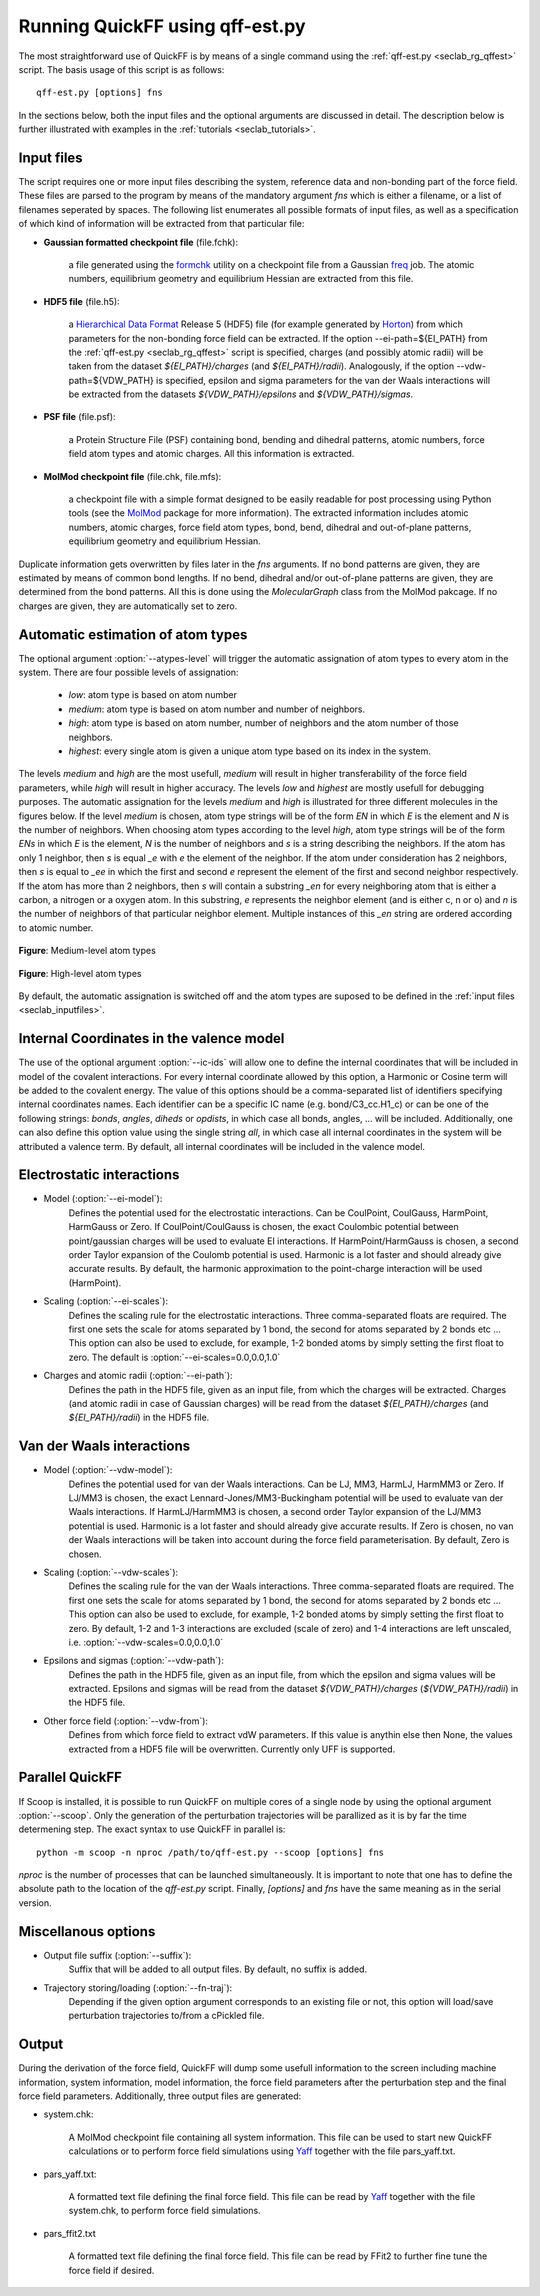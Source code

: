 Running QuickFF using qff-est.py
################################

The most straightforward use of QuickFF is by means of a single command using 
the :ref:`qff-est.py <seclab_rg_qffest>` script. The basis usage of this script
is as follows::

    qff-est.py [options] fns

In the sections below, both the input files and the optional arguments are
discussed in detail. The description below is further illustrated with examples
in the :ref:`tutorials <seclab_tutorials>`.

.. _seclab_inputfiles:

Input files
===========

The script requires one or more input files describing the system, reference 
data and non-bonding part of the force field. These files are parsed to the 
program by means of the mandatory argument `fns` which is either a filename, or
a list of filenames seperated by spaces. The following list enumerates all 
possible formats of input files, as well as a specification of which kind of
information will be extracted from that particular file:

* **Gaussian formatted checkpoint file** (file.fchk): 

    a file generated using the 
    `formchk <http://www.gaussian.com/g_tech/g_ur/u_formchk.htm>`_ utility on a
    checkpoint file from a Gaussian 
    `freq <http://www.gaussian.com/g_tech/g_ur/k_freq.htm>`_ job. The atomic 
    numbers, equilibrium geometry and equilibrium Hessian are extracted from 
    this file.


* **HDF5 file** (file.h5):

    a `Hierarchical Data Format <http://www.hdfgroup.org/HDF5/>`_ Release 5 
    (HDF5) file (for example generated by 
    `Horton <http://theochem.github.com/horton/>`_) from which parameters for
    the non-bonding force field can be extracted. If the option 
    --ei-path=${EI_PATH} from the :ref:`qff-est.py <seclab_rg_qffest>` script 
    is specified, charges (and possibly atomic radii) will be taken from the 
    dataset `${EI_PATH}/charges` (and `${EI_PATH}/radii`). Analogously, if the
    option --vdw-path=${VDW_PATH} is specified, epsilon and sigma parameters 
    for the van der Waals interactions will be extracted from the datasets 
    `${VDW_PATH}/epsilons` and `${VDW_PATH}/sigmas`.


* **PSF file** (file.psf):

    a Protein Structure File (PSF) containing bond, bending and dihedral 
    patterns, atomic numbers, force field atom types and atomic charges. All
    this information is extracted.

* **MolMod checkpoint file** (file.chk, file.mfs):

    a checkpoint file with a simple format designed to be easily readable for
    post processing using Python tools (see the 
    `MolMod <http://molmod.github.io/molmod/>`_ package for more information). 
    The extracted information includes atomic numbers, atomic charges, 
    force field atom types, bond, bend, dihedral and out-of-plane patterns, 
    equilibrium geometry and equilibrium Hessian.

Duplicate information gets overwritten by files later in the `fns` arguments.
If no bond patterns are given, they are estimated by means of common bond
lengths. If no bend, dihedral and/or out-of-plane patterns are given, they are 
determined from the bond patterns. All this is done using the `MolecularGraph` 
class from the MolMod pakcage. If no charges are given, they are automatically
set to zero.

.. _seclab_ug_atype_estimator:

Automatic estimation of atom types
==================================
    
The optional argument :option:`--atypes-level` will trigger the automatic 
assignation of atom types to every atom in the system. There are four possible 
levels of assignation:

    - *low*: atom type is based on atom number
    - *medium*: atom type is based on atom number and number of neighbors. 
    - *high*: atom type is based on atom number, number of neighbors and the atom number of those neighbors. 
    - *highest*: every single atom is given a unique atom type based on its index in the system.

The levels `medium` and `high` are the most usefull, `medium` will result in 
higher transferability of the force field parameters, while `high` will
result in higher accuracy. The levels `low` and `highest` are mostly usefull
for debugging purposes. The automatic assignation for the levels `medium` 
and `high` is illustrated for three different molecules in the figures 
below. If the level `medium` is chosen, atom type strings will be of the 
form *EN* in which *E* is the element and *N* is the number of neighbors. 
When choosing atom types according to the level `high`, atom type strings 
will be of the form *ENs* in which *E* is the element, *N* is the number 
of neighbors and *s* is a string describing the neighbors. If the atom has 
only 1 neighbor, then *s* is equal *_e* with *e* the element of the 
neighbor. If the atom under consideration has 2 neighbors, then *s* is equal
to *_ee* in which the first and second *e* represent the element of the 
first and second neighbor respectively. If the atom has more than 2 
neighbors, then *s* will contain a substring *_en* for every neighboring 
atom that is either a carbon, a nitrogen or a oxygen atom. In this 
substring, *e* represents the neighbor element (and is either c, n or o) and
*n* is the number of neighbors of that particular neighbor element. 
Multiple instances of this *_en* string are ordered according to atomic 
number.

.. figure:: atypes_medium.png
    :scale: 50 %
    :alt: Medium-level atom types
    :align: center
    
    **Figure**: Medium-level atom types

.. figure:: atypes_high.png
    :scale: 50 %
    :alt: High-level atom types
    :align: center
    
    **Figure**: High-level atom types

By default, the automatic assignation is switched off and the atom types are
suposed to be defined in the :ref:`input files <seclab_inputfiles>`.

Internal Coordinates in the valence model
=========================================

The use of the optional argument :option:`--ic-ids` will allow one to define the 
internal coordinates that will be included in model of the covalent 
interactions. For every internal coordinate allowed by this option, a Harmonic 
or Cosine term will be added to the covalent energy. The value of this options 
should be a comma-separated list of identifiers specifying internal coordinates 
names. Each identifier can be a specific IC name (e.g. bond/C3_cc.H1_c) or can 
be one of the following strings: *bonds*, *angles*, *diheds* or *opdists*, 
in which case all bonds, angles, ... will be included. Additionally, one can 
also define this option value using the single string *all*, in which case all 
internal coordinates in the system will be attributed a valence term. By 
default, all internal coordinates will be included in the valence model.


Electrostatic interactions
==========================

* Model (:option:`--ei-model`):
    Defines the potential used for the electrostatic interactions. Can be 
    CoulPoint, CoulGauss, HarmPoint, HarmGauss or Zero. If CoulPoint/CoulGauss 
    is chosen, the exact Coulombic potential between point/gaussian charges 
    will be used to evaluate EI interactions. If HarmPoint/HarmGauss is chosen, 
    a second order Taylor expansion of the Coulomb potential is used. Harmonic
    is a lot faster and should already give accurate results. By default,
    the harmonic approximation to the point-charge interaction will be used 
    (HarmPoint).

* Scaling (:option:`--ei-scales`):
    Defines the scaling rule for the electrostatic interactions. Three 
    comma-separated floats are required. The first one sets the scale for atoms
    separated by 1 bond, the second for atoms separated by 2 bonds etc ... This
    option can also be used to exclude, for example, 1-2 bonded atoms by simply
    setting the first float to zero. The default is
    :option:`--ei-scales=0.0,0.0,1.0`

* Charges and atomic radii (:option:`--ei-path`):
    Defines the path in the HDF5 file, given as an input file, from which the 
    charges will be extracted. Charges (and atomic radii in case of Gaussian 
    charges) will be read from the dataset `${EI_PATH}/charges` (and 
    `${EI_PATH}/radii`) in the HDF5 file. 


Van der Waals interactions
==========================

* Model (:option:`--vdw-model`):
    Defines the potential used for van der Waals interactions. Can be LJ, MM3, 
    HarmLJ, HarmMM3 or Zero. If LJ/MM3 is chosen, the exact 
    Lennard-Jones/MM3-Buckingham potential will be used to evaluate van der 
    Waals interactions. If HarmLJ/HarmMM3 is chosen, a second order Taylor 
    expansion of the LJ/MM3 potential is used. Harmonic is a lot faster and
    should already give accurate results. If Zero is chosen, no van der Waals 
    interactions will be taken into account during the force field 
    parameterisation. By default, Zero is chosen.

* Scaling (:option:`--vdw-scales`):
    Defines the scaling rule for the van der Waals interactions. Three 
    comma-separated floats are required. The first one sets the scale for atoms
    separated by 1 bond, the second for atoms separated by 2 bonds etc ... This
    option can also be used to exclude, for example, 1-2 bonded atoms by simply
    setting the first float to zero. By default, 1-2 and 1-3 interactions are
    excluded (scale of zero) and 1-4 interactions are left unscaled, i.e. 
    :option:`--vdw-scales=0.0,0.0,1.0`

* Epsilons and sigmas (:option:`--vdw-path`):
    Defines the path in the HDF5 file, given as an input file, from which the 
    epsilon and sigma values will be extracted. Epsilons and sigmas will be 
    read from the dataset `${VDW_PATH}/charges` (`${VDW_PATH}/radii`) in the 
    HDF5 file.  

* Other force field (:option:`--vdw-from`):
    Defines from which force field to extract vdW parameters. If this value is 
    anythin else then None, the values extracted from a HDF5 file will be 
    overwritten. Currently only UFF is supported.

Parallel QuickFF
================

If Scoop is installed, it is possible to run QuickFF on multiple cores of a 
single node by using the optional argument :option:`--scoop`. Only the 
generation of the perturbation trajectories will be parallized as it is by far
the time determening step. The exact syntax to use QuickFF in parallel is::

    python -m scoop -n nproc /path/to/qff-est.py --scoop [options] fns

*nproc* is the number of processes that can be launched simultaneously. It is
important to note that one has to define the absolute path to the location of 
the `qff-est.py` script. Finally, `[options]` and `fns` have the same meaning as
in the serial version.

Miscellanous options
====================

* Output file suffix (:option:`--suffix`):
    Suffix that will be added to all output files. By default, no suffix is 
    added.

* Trajectory storing/loading (:option:`--fn-traj`):
    Depending if the given option argument corresponds to an existing file or 
    not, this option will load/save perturbation trajectories to/from a cPickled 
    file.


Output
======

During the derivation of the force field, QuickFF will dump some usefull
information to the screen including machine information, system information, 
model information, the force field parameters after the perturbation step and
the final force field parameters. Additionally, three output files are
generated:

* system.chk:

    A MolMod checkpoint file containing all system information. This file can be
    used to start new QuickFF calculations or to perform force field simulations
    using `Yaff <http://molmod.github.io/yaff/>`_ together with the file 
    pars_yaff.txt.

* pars_yaff.txt:
    
    A formatted text file defining the final force field. This file can be read
    by `Yaff <http://molmod.github.io/yaff/>`_ together with the file 
    system.chk, to perform force field simulations.

* pars_ffit2.txt

    A formatted text file defining the final force field. This file can be read
    by FFit2 to further fine tune the force field if desired.
